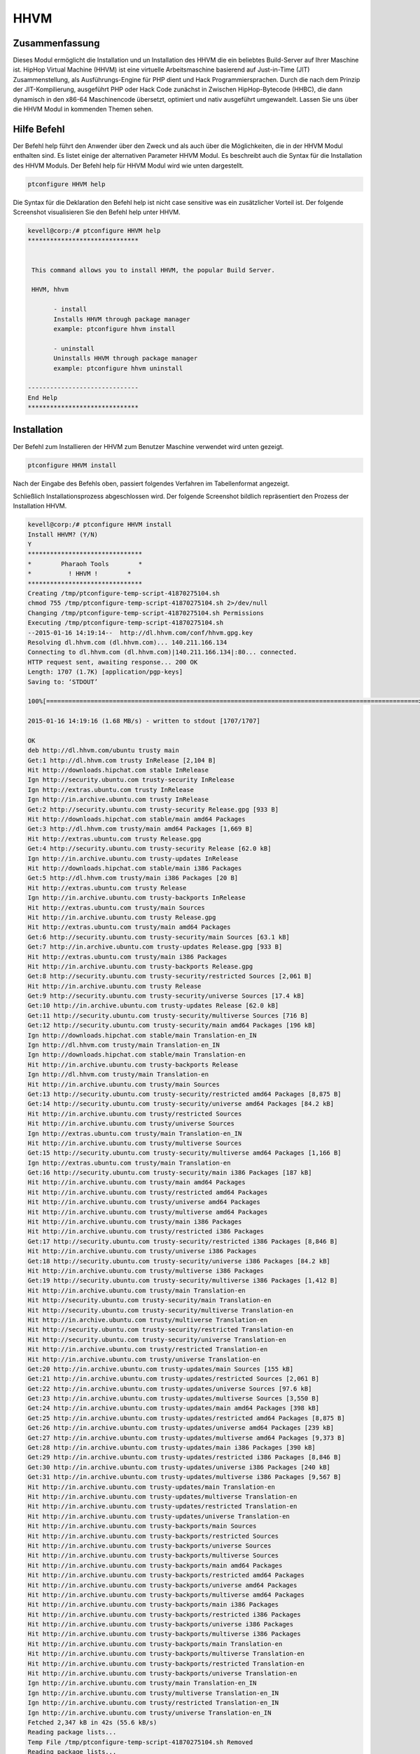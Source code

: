 ======
HHVM
======

Zusammenfassung
-----------------------

Dieses Modul ermöglicht die Installation und un Installation des HHVM die ein beliebtes Build-Server auf Ihrer Maschine ist. HipHop Virtual Machine (HHVM) ist eine virtuelle Arbeitsmaschine basierend auf Just-in-Time (JIT) Zusammenstellung, als Ausführungs-Engine für PHP dient und Hack Programmiersprachen. Durch die nach dem Prinzip der JIT-Kompilierung, ausgeführt PHP oder Hack Code zunächst in Zwischen HipHop-Bytecode (HHBC), die dann dynamisch in den x86-64 Maschinencode übersetzt, optimiert und nativ ausgeführt umgewandelt. Lassen Sie uns über die HHVM Modul in kommenden Themen sehen.

Hilfe Befehl
------------------

Der Befehl help führt den Anwender über den Zweck und als auch über die Möglichkeiten, die in der HHVM Modul enthalten sind. Es listet einige der alternativen Parameter HHVM Modul. Es beschreibt auch die Syntax für die Installation des HHVM Moduls. Der Befehl help für HHVM Modul wird wie unten dargestellt.

.. code-block:: bash

		ptconfigure HHVM help

Die Syntax für die Deklaration den Befehl help ist nicht case sensitive was ein zusätzlicher Vorteil ist. Der folgende Screenshot visualisieren Sie den Befehl help unter HHVM.

.. code-block:: bash


 kevell@corp:/# ptconfigure HHVM help
 ******************************


  This command allows you to install HHVM, the popular Build Server.

  HHVM, hhvm

        - install
        Installs HHVM through package manager
        example: ptconfigure hhvm install

        - uninstall
        Uninstalls HHVM through package manager
        example: ptconfigure hhvm uninstall

 ------------------------------
 End Help
 ******************************

Installation
----------------

Der Befehl zum Installieren der HHVM zum Benutzer Maschine verwendet wird unten gezeigt.

.. code-block:: bash

                ptconfigure HHVM install

Nach der Eingabe des Befehls oben, passiert folgendes Verfahren im Tabellenformat angezeigt.

.. cssclass:: table-bordered

 +-----------------------------+-----------------------------------------+-----------+------------------------------------------+
 | Parameters                  | Alternative Parameter                   | Optionen  | Kommentare                               |
 +=============================+=========================================+===========+==========================================+
 |Install The Oracle Java      | anstelle von HHVM wir verwenden können, | Y(Yes)    | Wenn der Benutzer wünschen, den          |
 |JDK 1.7? (Y/N)               | hhvm also.                              |           | Installationsprozess können sie als      |
 |                             |                                         |           | Eingangs gehen Y.                        |
 +-----------------------------+-----------------------------------------+-----------+------------------------------------------+
 |Install The Oracle Java      | anstelle von HHVM wir verwenden können, | N(No)     | Wenn der Benutzer wünschen, den          |
 |JDK 1.7? (Y/N)               | hhvm also.                              |           | Installationsprozess können sie als      |
 |                             |                                         |           | Eingangs gehen N.|                       |
 +-----------------------------+-----------------------------------------+-----------+------------------------------------------+


Schließlich Installationsprozess abgeschlossen wird. Der folgende Screenshot bildlich repräsentiert den Prozess der Installation HHVM.

.. code-block:: bash

 kevell@corp:/# ptconfigure HHVM install
 Install HHVM? (Y/N) 
 Y
 *******************************
 *        Pharaoh Tools        *
 *          ! HHVM !        *
 *******************************
 Creating /tmp/ptconfigure-temp-script-41870275104.sh
 chmod 755 /tmp/ptconfigure-temp-script-41870275104.sh 2>/dev/null
 Changing /tmp/ptconfigure-temp-script-41870275104.sh Permissions
 Executing /tmp/ptconfigure-temp-script-41870275104.sh
 --2015-01-16 14:19:14--  http://dl.hhvm.com/conf/hhvm.gpg.key
 Resolving dl.hhvm.com (dl.hhvm.com)... 140.211.166.134
 Connecting to dl.hhvm.com (dl.hhvm.com)|140.211.166.134|:80... connected.
 HTTP request sent, awaiting response... 200 OK
 Length: 1707 (1.7K) [application/pgp-keys]
 Saving to: ‘STDOUT’

 100%[=====================================================================================================>] 1,707       --.-K/s   in 0.001s  

 2015-01-16 14:19:16 (1.68 MB/s) - written to stdout [1707/1707]

 OK
 deb http://dl.hhvm.com/ubuntu trusty main
 Get:1 http://dl.hhvm.com trusty InRelease [2,104 B]
 Hit http://downloads.hipchat.com stable InRelease
 Ign http://security.ubuntu.com trusty-security InRelease
 Ign http://extras.ubuntu.com trusty InRelease
 Ign http://in.archive.ubuntu.com trusty InRelease
 Get:2 http://security.ubuntu.com trusty-security Release.gpg [933 B]
 Hit http://downloads.hipchat.com stable/main amd64 Packages
 Get:3 http://dl.hhvm.com trusty/main amd64 Packages [1,669 B]
 Hit http://extras.ubuntu.com trusty Release.gpg
 Get:4 http://security.ubuntu.com trusty-security Release [62.0 kB]
 Ign http://in.archive.ubuntu.com trusty-updates InRelease
 Hit http://downloads.hipchat.com stable/main i386 Packages
 Get:5 http://dl.hhvm.com trusty/main i386 Packages [20 B]
 Hit http://extras.ubuntu.com trusty Release
 Ign http://in.archive.ubuntu.com trusty-backports InRelease
 Hit http://extras.ubuntu.com trusty/main Sources
 Hit http://in.archive.ubuntu.com trusty Release.gpg
 Hit http://extras.ubuntu.com trusty/main amd64 Packages
 Get:6 http://security.ubuntu.com trusty-security/main Sources [63.1 kB]
 Get:7 http://in.archive.ubuntu.com trusty-updates Release.gpg [933 B]
 Hit http://extras.ubuntu.com trusty/main i386 Packages
 Hit http://in.archive.ubuntu.com trusty-backports Release.gpg
 Get:8 http://security.ubuntu.com trusty-security/restricted Sources [2,061 B]
 Hit http://in.archive.ubuntu.com trusty Release
 Get:9 http://security.ubuntu.com trusty-security/universe Sources [17.4 kB]
 Get:10 http://in.archive.ubuntu.com trusty-updates Release [62.0 kB]
 Get:11 http://security.ubuntu.com trusty-security/multiverse Sources [716 B]
 Get:12 http://security.ubuntu.com trusty-security/main amd64 Packages [196 kB]
 Ign http://downloads.hipchat.com stable/main Translation-en_IN
 Ign http://dl.hhvm.com trusty/main Translation-en_IN
 Ign http://downloads.hipchat.com stable/main Translation-en
 Hit http://in.archive.ubuntu.com trusty-backports Release
 Ign http://dl.hhvm.com trusty/main Translation-en
 Hit http://in.archive.ubuntu.com trusty/main Sources
 Get:13 http://security.ubuntu.com trusty-security/restricted amd64 Packages [8,875 B]
 Get:14 http://security.ubuntu.com trusty-security/universe amd64 Packages [84.2 kB]
 Hit http://in.archive.ubuntu.com trusty/restricted Sources
 Hit http://in.archive.ubuntu.com trusty/universe Sources
 Ign http://extras.ubuntu.com trusty/main Translation-en_IN
 Hit http://in.archive.ubuntu.com trusty/multiverse Sources
 Get:15 http://security.ubuntu.com trusty-security/multiverse amd64 Packages [1,166 B]
 Ign http://extras.ubuntu.com trusty/main Translation-en
 Get:16 http://security.ubuntu.com trusty-security/main i386 Packages [187 kB]
 Hit http://in.archive.ubuntu.com trusty/main amd64 Packages
 Hit http://in.archive.ubuntu.com trusty/restricted amd64 Packages
 Hit http://in.archive.ubuntu.com trusty/universe amd64 Packages
 Hit http://in.archive.ubuntu.com trusty/multiverse amd64 Packages
 Hit http://in.archive.ubuntu.com trusty/main i386 Packages
 Hit http://in.archive.ubuntu.com trusty/restricted i386 Packages
 Get:17 http://security.ubuntu.com trusty-security/restricted i386 Packages [8,846 B]
 Hit http://in.archive.ubuntu.com trusty/universe i386 Packages
 Get:18 http://security.ubuntu.com trusty-security/universe i386 Packages [84.2 kB]
 Hit http://in.archive.ubuntu.com trusty/multiverse i386 Packages
 Get:19 http://security.ubuntu.com trusty-security/multiverse i386 Packages [1,412 B]
 Hit http://in.archive.ubuntu.com trusty/main Translation-en
 Hit http://security.ubuntu.com trusty-security/main Translation-en
 Hit http://security.ubuntu.com trusty-security/multiverse Translation-en
 Hit http://in.archive.ubuntu.com trusty/multiverse Translation-en
 Hit http://security.ubuntu.com trusty-security/restricted Translation-en
 Hit http://security.ubuntu.com trusty-security/universe Translation-en
 Hit http://in.archive.ubuntu.com trusty/restricted Translation-en
 Hit http://in.archive.ubuntu.com trusty/universe Translation-en
 Get:20 http://in.archive.ubuntu.com trusty-updates/main Sources [155 kB]
 Get:21 http://in.archive.ubuntu.com trusty-updates/restricted Sources [2,061 B]
 Get:22 http://in.archive.ubuntu.com trusty-updates/universe Sources [97.6 kB]
 Get:23 http://in.archive.ubuntu.com trusty-updates/multiverse Sources [3,550 B]
 Get:24 http://in.archive.ubuntu.com trusty-updates/main amd64 Packages [398 kB]
 Get:25 http://in.archive.ubuntu.com trusty-updates/restricted amd64 Packages [8,875 B]
 Get:26 http://in.archive.ubuntu.com trusty-updates/universe amd64 Packages [239 kB]
 Get:27 http://in.archive.ubuntu.com trusty-updates/multiverse amd64 Packages [9,373 B]
 Get:28 http://in.archive.ubuntu.com trusty-updates/main i386 Packages [390 kB]
 Get:29 http://in.archive.ubuntu.com trusty-updates/restricted i386 Packages [8,846 B]
 Get:30 http://in.archive.ubuntu.com trusty-updates/universe i386 Packages [240 kB]
 Get:31 http://in.archive.ubuntu.com trusty-updates/multiverse i386 Packages [9,567 B]
 Hit http://in.archive.ubuntu.com trusty-updates/main Translation-en
 Hit http://in.archive.ubuntu.com trusty-updates/multiverse Translation-en
 Hit http://in.archive.ubuntu.com trusty-updates/restricted Translation-en
 Hit http://in.archive.ubuntu.com trusty-updates/universe Translation-en
 Hit http://in.archive.ubuntu.com trusty-backports/main Sources
 Hit http://in.archive.ubuntu.com trusty-backports/restricted Sources
 Hit http://in.archive.ubuntu.com trusty-backports/universe Sources
 Hit http://in.archive.ubuntu.com trusty-backports/multiverse Sources
 Hit http://in.archive.ubuntu.com trusty-backports/main amd64 Packages
 Hit http://in.archive.ubuntu.com trusty-backports/restricted amd64 Packages
 Hit http://in.archive.ubuntu.com trusty-backports/universe amd64 Packages
 Hit http://in.archive.ubuntu.com trusty-backports/multiverse amd64 Packages
 Hit http://in.archive.ubuntu.com trusty-backports/main i386 Packages
 Hit http://in.archive.ubuntu.com trusty-backports/restricted i386 Packages
 Hit http://in.archive.ubuntu.com trusty-backports/universe i386 Packages
 Hit http://in.archive.ubuntu.com trusty-backports/multiverse i386 Packages
 Hit http://in.archive.ubuntu.com trusty-backports/main Translation-en
 Hit http://in.archive.ubuntu.com trusty-backports/multiverse Translation-en
 Hit http://in.archive.ubuntu.com trusty-backports/restricted Translation-en
 Hit http://in.archive.ubuntu.com trusty-backports/universe Translation-en
 Ign http://in.archive.ubuntu.com trusty/main Translation-en_IN
 Ign http://in.archive.ubuntu.com trusty/multiverse Translation-en_IN
 Ign http://in.archive.ubuntu.com trusty/restricted Translation-en_IN
 Ign http://in.archive.ubuntu.com trusty/universe Translation-en_IN
 Fetched 2,347 kB in 42s (55.6 kB/s)
 Reading package lists...
 Temp File /tmp/ptconfigure-temp-script-41870275104.sh Removed
 Reading package lists...
 Building dependency tree...
 Reading state information...
 The following extra packages will be installed:
  libboost-filesystem1.54.0 libboost-program-options1.54.0
  libboost-regex1.54.0 libboost-thread1.54.0 libgflags2 libgoogle-glog0
  libjemalloc1 libmemcached10 libonig2 libtbb2 libunwind8
 The following NEW packages will be installed:
  hhvm libboost-filesystem1.54.0 libboost-program-options1.54.0
  libboost-regex1.54.0 libboost-thread1.54.0 libgflags2 libgoogle-glog0
  libjemalloc1 libmemcached10 libonig2 libtbb2 libunwind8
 0 upgraded, 12 newly installed, 0 to remove and 228 not upgraded.
 Need to get 13.8 MB of archives.
 After this operation, 4,036 kB of additional disk space will be used.
 Get:1 http://dl.hhvm.com/ubuntu/ trusty/main hhvm amd64 3.4.2~trusty [12.9 MB]
 Get:2 http://in.archive.ubuntu.com/ubuntu/ trusty-updates/main libboost-filesystem1.54.0 amd64 1.54.0-4ubuntu3.1 [34.2 kB]
 Get:3 http://in.archive.ubuntu.com/ubuntu/ trusty-updates/main libboost-program-options1.54.0 amd64 1.54.0-4ubuntu3.1 [115 kB]
 Get:4 http://in.archive.ubuntu.com/ubuntu/ trusty-updates/main libboost-regex1.54.0 amd64 1.54.0-4ubuntu3.1 [261 kB]
 Get:5 http://in.archive.ubuntu.com/ubuntu/ trusty-updates/main libboost-thread1.54.0 amd64 1.54.0-4ubuntu3.1 [26.5 kB]
 Get:6 http://in.archive.ubuntu.com/ubuntu/ trusty/main libgflags2 amd64 2.0-1.1ubuntu1 [65.9 kB]
 Get:7 http://in.archive.ubuntu.com/ubuntu/ trusty/main libunwind8 amd64 1.1-2.2ubuntu3 [48.3 kB]
 Get:8 http://in.archive.ubuntu.com/ubuntu/ trusty/main libgoogle-glog0 amd64 0.3.3-1 [61.3 kB]
 Get:9 http://in.archive.ubuntu.com/ubuntu/ trusty/main libmemcached10 amd64 1.0.8-1ubuntu2 [83.4 kB]
 Get:10 http://in.archive.ubuntu.com/ubuntu/ trusty/universe libjemalloc1 amd64 3.5.1-2 [76.8 kB]
 Get:11 http://in.archive.ubuntu.com/ubuntu/ trusty/universe libonig2 amd64 5.9.1-1ubuntu1 [89.1 kB]
 Get:12 http://in.archive.ubuntu.com/ubuntu/ trusty/universe libtbb2 amd64 4.2~20130725-1.1ubuntu1 [94.7 kB]
 Fetched 13.8 MB in 4min 15s (54.2 kB/s)
 Selecting previously unselected package libboost-filesystem1.54.0:amd64.
 (Reading database ... 180191 files and directories currently installed.)
 Preparing to unpack .../libboost-filesystem1.54.0_1.54.0-4ubuntu3.1_amd64.deb ...
 Unpacking libboost-filesystem1.54.0:amd64 (1.54.0-4ubuntu3.1) ...
 Selecting previously unselected package libboost-program-options1.54.0:amd64.
 Preparing to unpack .../libboost-program-options1.54.0_1.54.0-4ubuntu3.1_amd64.deb ...
 Unpacking libboost-program-options1.54.0:amd64 (1.54.0-4ubuntu3.1) ...
 Selecting previously unselected package libboost-regex1.54.0:amd64.
 Preparing to unpack .../libboost-regex1.54.0_1.54.0-4ubuntu3.1_amd64.deb ...
 Unpacking libboost-regex1.54.0:amd64 (1.54.0-4ubuntu3.1) ...
 Selecting previously unselected package libboost-thread1.54.0:amd64.
 Preparing to unpack .../libboost-thread1.54.0_1.54.0-4ubuntu3.1_amd64.deb ...
 Unpacking libboost-thread1.54.0:amd64 (1.54.0-4ubuntu3.1) ...
 Selecting previously unselected package libgflags2.
 Preparing to unpack .../libgflags2_2.0-1.1ubuntu1_amd64.deb ...
 Unpacking libgflags2 (2.0-1.1ubuntu1) ...
 Selecting previously unselected package libunwind8.
 Preparing to unpack .../libunwind8_1.1-2.2ubuntu3_amd64.deb ...
 Unpacking libunwind8 (1.1-2.2ubuntu3) ...
 Selecting previously unselected package libgoogle-glog0.
 Preparing to unpack .../libgoogle-glog0_0.3.3-1_amd64.deb ...
 Unpacking libgoogle-glog0 (0.3.3-1) ...
 Selecting previously unselected package libmemcached10:amd64.
 Preparing to unpack .../libmemcached10_1.0.8-1ubuntu2_amd64.deb ...
 Unpacking libmemcached10:amd64 (1.0.8-1ubuntu2) ...
 Selecting previously unselected package libjemalloc1.
 Preparing to unpack .../libjemalloc1_3.5.1-2_amd64.deb ...
 Unpacking libjemalloc1 (3.5.1-2) ...
 Selecting previously unselected package libonig2.
 Preparing to unpack .../libonig2_5.9.1-1ubuntu1_amd64.deb ...
 Unpacking libonig2 (5.9.1-1ubuntu1) ...
 Selecting previously unselected package libtbb2.
 Preparing to unpack .../libtbb2_4.2~20130725-1.1ubuntu1_amd64.deb ...
 Unpacking libtbb2 (4.2~20130725-1.1ubuntu1) ...
 Selecting previously unselected package hhvm.
 Preparing to unpack .../hhvm_3.4.2~trusty_amd64.deb ...
 Unpacking hhvm (3.4.2~trusty) ...
 Processing triggers for ureadahead (0.100.0-16) ...
 ureadahead will be reprofiled on next reboot
 Setting up libboost-filesystem1.54.0:amd64 (1.54.0-4ubuntu3.1) ...
 Setting up libboost-program-options1.54.0:amd64 (1.54.0-4ubuntu3.1) ...
 Setting up libboost-regex1.54.0:amd64 (1.54.0-4ubuntu3.1) ...
 Setting up libboost-thread1.54.0:amd64 (1.54.0-4ubuntu3.1) ...
 Setting up libgflags2 (2.0-1.1ubuntu1) ...
 Setting up libunwind8 (1.1-2.2ubuntu3) ...
 Setting up libgoogle-glog0 (0.3.3-1) ...
 Setting up libmemcached10:amd64 (1.0.8-1ubuntu2) ...
 Setting up libjemalloc1 (3.5.1-2) ...
 Setting up libonig2 (5.9.1-1ubuntu1) ...
 Setting up libtbb2 (4.2~20130725-1.1ubuntu1) ...
 Setting up hhvm (3.4.2~trusty) ...
 ********************************************************************
 * HHVM is installed.
 * 
 * Running PHP web scripts with HHVM is done by having your webserver talk to HHVM
 * over FastCGI. Install nginx or Apache, and then:
 * $ sudo /usr/share/hhvm/install_fastcgi.sh
 * $ sudo /etc/init.d/hhvm restart
 * (if using nginx)  $ sudo /etc/init.d/nginx restart
 * (if using apache) $ sudo /etc/init.d/apache restart
 * 
 * Detailed FastCGI directions are online at:
 * https://github.com/facebook/hhvm/wiki/FastCGI
 * 
 * If you're using HHVM to run web scripts, you probably want it to start at boot:
 * $ sudo update-rc.d hhvm defaults
 * 
 * Running command-line scripts with HHVM requires no special setup:
 * $ hhvm whatever.php
 * 
 * You can use HHVM for /usr/bin/php even if you have php-cli installed:
 * $ sudo /usr/bin/update-alternatives --install /usr/bin/php php /usr/bin/hhvm 60
 ********************************************************************
 Processing triggers for libc-bin (2.19-0ubuntu6) ...
 [Pharaoh Logging] Adding Package hhvm from the Packager Apt executed correctly
 ... All done!
 *******************************
 Thanks for installing , visit www.pharaohtools.com for more
 ******************************
 

 Single App Installer:
 --------------------------------------------
 HHVM: Success
 ------------------------------
 Installer Finished
 ******************************

Un-Installation
--------------------

Der Befehl für die Installation des un HHVM verwendet wird unten gezeigt.

.. code-block:: bash

		ptconfigure HHVM uninstall

Der Screenshot für den obigen Befehl aufgelistet unten,

.. code-block:: bash

 kevell@corp:/# ptconfigure hhvm uninstall
 Uninstall HHVM? (Y/N) 
 y
 *******************************
 *        Pharaoh Tools        *
 *          ! HHVM !        *
 *******************************
 [Pharaoh Logging] Removing Package hhvm
 update-alternatives: warning: alternative /usr/bin/hhvm (part of link group php) doesn't exist; removing from list of alternatives
 update-alternatives: warning: forcing reinstallation of alternative /usr/bin/php5 because link group php is broken
 update-alternatives: warning: not replacing /usr/bin/php with a link
 Reading package lists...
 Building dependency tree...
 Reading state information...
 The following packages were automatically installed and are no longer required:
  libboost-context1.54.0 libboost-filesystem1.54.0
  libboost-program-options1.54.0 libboost-regex1.54.0 libboost-thread1.54.0
  libc-client2007e libgflags2 libgoogle-glog0 libjemalloc1 libonig2 libtbb2
  libunwind8 mlock
 Use 'apt-get autoremove' to remove them.
 The following packages will be REMOVED:
  hhvm
 0 upgraded, 0 newly installed, 1 to remove and 13 not upgraded.
 After this operation, 0 B of additional disk space will be used.
 (Reading database ... 401748 files and directories currently installed.)
 Removing hhvm (3.6.1~trusty) ...
 ********************************************************************
 * HHVM is being removed. You can remove it from your webserver with:
 * 
 * $ sudo /usr/share/hhvm/uninstall_fastcgi.sh
 * $ sudo /etc/init.d/nginx restart
 * $ sudo /etc/init.d/apache restart
 ********************************************************************
 Processing triggers for libc-bin (2.19-0ubuntu6.6) ...
 [Pharaoh Logging] Removed Package hhvm from the Packager Apt
 ... All done!
 *******************************
 Thanks for installing , visit www.pharaohtools.com for more
 ******************************

 Single App Uninstaller:
 ------------------------------
 HHVM: Success
 ------------------------------
 Installer Finished
 ******************************


Vorteile
------------

* Die in Hilfe und Installation und un-Installation Operationen verwendet muss nicht beachtet werden, welche ein zusätzlicher Vorteil ist, 
  während im Vergleich zu anderen Parametern.
* Es ist gut-to-do sowohl Ubuntu und sowie Cent OS.
* HHVM hat die Möglichkeit, Live-Typinformationen nutzen, um effizienter nativen Code erzeugen, was zu höheren Webserver Durchsatz 
  und niedriger  Latenzzeit.

